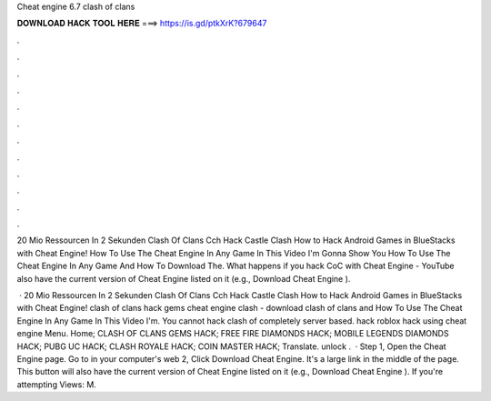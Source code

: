 Cheat engine 6.7 clash of clans



𝐃𝐎𝐖𝐍𝐋𝐎𝐀𝐃 𝐇𝐀𝐂𝐊 𝐓𝐎𝐎𝐋 𝐇𝐄𝐑𝐄 ===> https://is.gd/ptkXrK?679647



.



.



.



.



.



.



.



.



.



.



.



.

20 Mio Ressourcen In 2 Sekunden Clash Of Clans Cch Hack Castle Clash How to Hack Android Games in BlueStacks with Cheat Engine! How To Use The Cheat Engine In Any Game In This Video I'm Gonna Show You How To Use The Cheat Engine In Any Game And How To Download The. What happens if you hack CoC with Cheat Engine - YouTube also have the current version of Cheat Engine listed on it (e.g., Download Cheat Engine ).

 · 20 Mio Ressourcen In 2 Sekunden Clash Of Clans Cch Hack Castle Clash How to Hack Android Games in BlueStacks with Cheat Engine! clash of clans hack gems cheat engine clash - download clash of clans and How To Use The Cheat Engine In Any Game In This Video I'm. You cannot hack clash of  completely server based. hack roblox hack using cheat engine Menu. Home; CLASH OF CLANS GEMS HACK; FREE FIRE DIAMONDS HACK; MOBILE LEGENDS DIAMONDS HACK; PUBG UC HACK; CLASH ROYALE HACK; COIN MASTER HACK; Translate. unlock .  · Step 1, Open the Cheat Engine page. Go to  in your computer's web  2, Click Download Cheat Engine. It's a large link in the middle of the page. This button will also have the current version of Cheat Engine listed on it (e.g., Download Cheat Engine ). If you're attempting Views: M.
